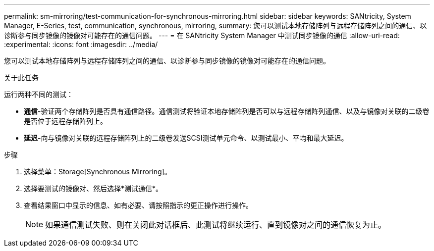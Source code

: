 ---
permalink: sm-mirroring/test-communication-for-synchronous-mirroring.html 
sidebar: sidebar 
keywords: SANtricity, System Manager, E-Series, test, communication, synchronous, mirroring, 
summary: 您可以测试本地存储阵列与远程存储阵列之间的通信、以诊断参与同步镜像的镜像对可能存在的通信问题。 
---
= 在 SANtricity System Manager 中测试同步镜像的通信
:allow-uri-read: 
:experimental: 
:icons: font
:imagesdir: ../media/


[role="lead"]
您可以测试本地存储阵列与远程存储阵列之间的通信、以诊断参与同步镜像的镜像对可能存在的通信问题。

.关于此任务
运行两种不同的测试：

* *通信*-验证两个存储阵列是否具有通信路径。通信测试将验证本地存储阵列是否可以与远程存储阵列通信、以及与镜像对关联的二级卷是否位于远程存储阵列上。
* *延迟*-向与镜像对关联的远程存储阵列上的二级卷发送SCSI测试单元命令、以测试最小、平均和最大延迟。


.步骤
. 选择菜单：Storage[Synchronous Mirroring]。
. 选择要测试的镜像对、然后选择*测试通信*。
. 查看结果窗口中显示的信息、如有必要、请按照指示的更正操作进行操作。
+
[NOTE]
====
如果通信测试失败、则在关闭此对话框后、此测试将继续运行、直到镜像对之间的通信恢复为止。

====

